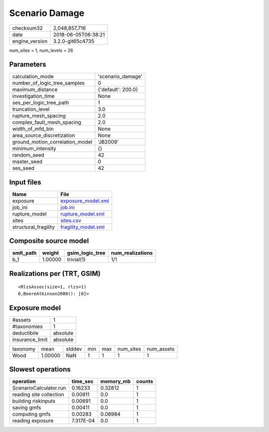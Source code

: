 Scenario Damage
===============

============== ===================
checksum32     2,048,857,716      
date           2018-06-05T06:38:21
engine_version 3.2.0-git65c4735   
============== ===================

num_sites = 1, num_levels = 26

Parameters
----------
=============================== ==================
calculation_mode                'scenario_damage' 
number_of_logic_tree_samples    0                 
maximum_distance                {'default': 200.0}
investigation_time              None              
ses_per_logic_tree_path         1                 
truncation_level                3.0               
rupture_mesh_spacing            2.0               
complex_fault_mesh_spacing      2.0               
width_of_mfd_bin                None              
area_source_discretization      None              
ground_motion_correlation_model 'JB2009'          
minimum_intensity               {}                
random_seed                     42                
master_seed                     0                 
ses_seed                        42                
=============================== ==================

Input files
-----------
==================== ============================================
Name                 File                                        
==================== ============================================
exposure             `exposure_model.xml <exposure_model.xml>`_  
job_ini              `job.ini <job.ini>`_                        
rupture_model        `rupture_model.xml <rupture_model.xml>`_    
sites                `sites.csv <sites.csv>`_                    
structural_fragility `fragility_model.xml <fragility_model.xml>`_
==================== ============================================

Composite source model
----------------------
========= ======= =============== ================
smlt_path weight  gsim_logic_tree num_realizations
========= ======= =============== ================
b_1       1.00000 trivial(1)      1/1             
========= ======= =============== ================

Realizations per (TRT, GSIM)
----------------------------

::

  <RlzsAssoc(size=1, rlzs=1)
  0,BooreAtkinson2008(): [0]>

Exposure model
--------------
=============== ========
#assets         1       
#taxonomies     1       
deductibile     absolute
insurance_limit absolute
=============== ========

======== ======= ====== === === ========= ==========
taxonomy mean    stddev min max num_sites num_assets
Wood     1.00000 NaN    1   1   1         1         
======== ======= ====== === === ========= ==========

Slowest operations
------------------
======================= ========= ========= ======
operation               time_sec  memory_mb counts
======================= ========= ========= ======
ScenarioCalculator.run  0.16233   0.32812   1     
reading site collection 0.00911   0.0       1     
building riskinputs     0.00691   0.0       1     
saving gmfs             0.00411   0.0       1     
computing gmfs          0.00283   0.08984   1     
reading exposure        7.317E-04 0.0       1     
======================= ========= ========= ======